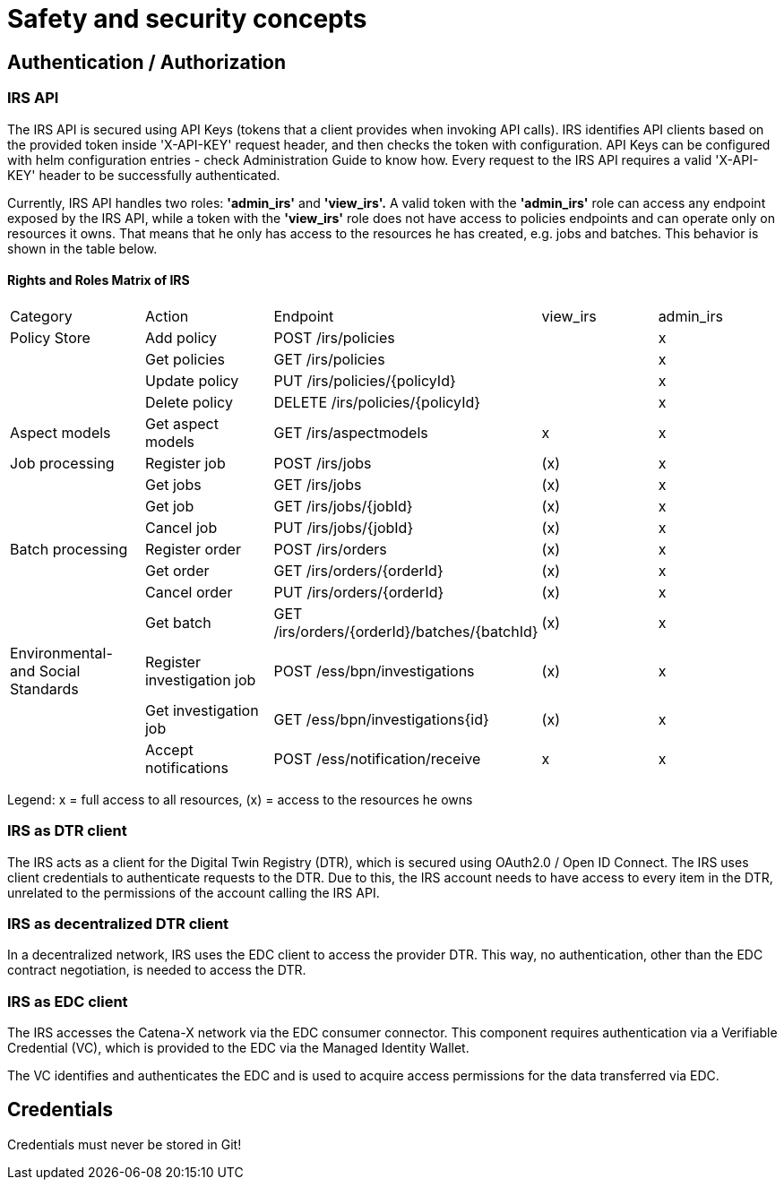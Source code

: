 = Safety and security concepts

== Authentication / Authorization

=== IRS API

The IRS API is secured using API Keys (tokens that a client provides when invoking API calls). IRS identifies API clients based on the provided token inside 'X-API-KEY' request header, and then checks the token with configuration. API Keys can be configured with helm configuration entries - check Administration Guide to know how. Every request to the IRS API requires a valid 'X-API-KEY' header to be successfully authenticated.

Currently, IRS API handles two roles: *'admin_irs'* and *'view_irs'.* A valid token with the *'admin_irs'* role can access any endpoint exposed by the IRS API, while a token with the *'view_irs'* role does not have access to policies endpoints and can operate only on resources it owns.
That means that he only has access to the resources he has created, e.g. jobs and batches.
This behavior is shown in the table below.

==== Rights and Roles Matrix of IRS

|===
| Category         | Action            | Endpoint                        | view_irs   | admin_irs
| Policy Store     | Add policy        | POST /irs/policies              |            | x
|                  | Get policies      | GET /irs/policies               |            | x
|                  | Update policy     | PUT /irs/policies/{policyId}    |            | x
|                  | Delete policy     | DELETE /irs/policies/{policyId} |            | x
| Aspect models    | Get aspect models | GET /irs/aspectmodels           |  x         | x
| Job processing   | Register job      | POST /irs/jobs                  | (x)        | x
|                  | Get jobs          | GET /irs/jobs                   | (x)        | x
|                  | Get job           | GET /irs/jobs/{jobId}           | (x)        | x
|                  | Cancel job        | PUT /irs/jobs/{jobId}           | (x)        | x
| Batch processing | Register order    | POST /irs/orders                | (x)        | x
|                  | Get order         | GET /irs/orders/{orderId}       | (x)        | x
|                  | Cancel order      | PUT /irs/orders/{orderId}       | (x)        | x
|                  | Get batch         | GET /irs/orders/{orderId}/batches/{batchId}  | (x)    | x
| Environmental- and
Social Standards   | Register investigation job | POST /ess/bpn/investigations        | (x)    | x
|                  | Get investigation job      | GET /ess/bpn/investigations{id}     | (x)    | x
|                  | Accept notifications       | POST /ess/notification/receive      | x      | x
|===

Legend: x = full access to all resources, (x) = access to the resources he owns

=== IRS as DTR client

The IRS acts as a client for the Digital Twin Registry (DTR), which is secured using OAuth2.0 / Open ID Connect.
The IRS uses client credentials to authenticate requests to the DTR.
Due to this, the IRS account needs to have access to every item in the DTR, unrelated to the permissions of the account calling the IRS API.

=== IRS as decentralized DTR client

In a decentralized network, IRS uses the EDC client to access the provider DTR.
This way, no authentication, other than the EDC contract negotiation, is needed to access the DTR.

=== IRS as EDC client

The IRS accesses the Catena-X network via the EDC consumer connector.
This component requires authentication via a Verifiable Credential (VC), which is provided to the EDC via the Managed Identity Wallet.

The VC identifies and authenticates the EDC and is used to acquire access permissions for the data transferred via EDC.

== Credentials

Credentials must never be stored in Git!



